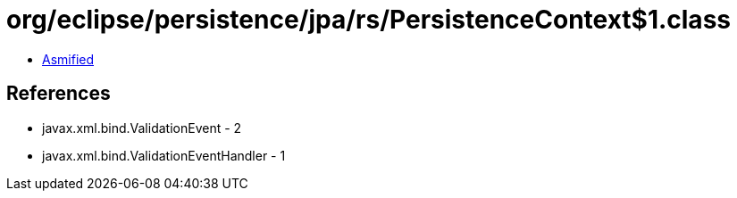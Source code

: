 = org/eclipse/persistence/jpa/rs/PersistenceContext$1.class

 - link:PersistenceContext$1-asmified.java[Asmified]

== References

 - javax.xml.bind.ValidationEvent - 2
 - javax.xml.bind.ValidationEventHandler - 1
